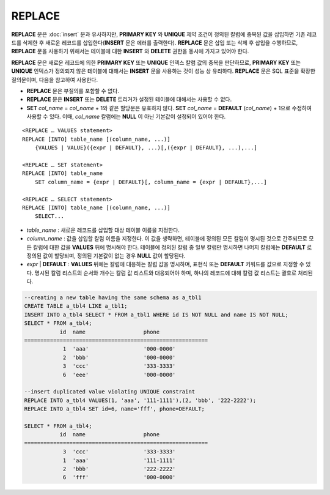 *******
REPLACE
*******

**REPLACE** 문은 :doc:`insert` 문과 유사하지만, **PRIMARY KEY** 와 **UNIQUE** 제약 조건이 정의된 칼럼에 중복된 값을 삽입하면 기존 레코드를 삭제한 후 새로운 레코드를 삽입한다(**INSERT** 문은 에러를 출력한다). **REPLACE** 문은 삽입 또는 삭제 후 삽입을 수행하므로, **REPLACE** 문을 사용하기 위해서는 테이블에 대한 **INSERT** 와 **DELETE** 권한을 동시에 가지고 있어야 한다.

**REPLACE** 문은 새로운 레코드에 의한 **PRIMARY KEY** 또는 **UNIQUE** 인덱스 칼럼 값의 중복을 판단하므로, **PRIMARY KEY** 또는 **UNIQUE** 인덱스가 정의되지 않은 테이블에 대해서는 **INSERT** 문을 사용하는 것이 성능 상 유리하다. **REPLACE** 문은 SQL 표준을 확장한 질의문이며, 다음을 참고하여 사용한다.

*   **REPLACE** 문은 부질의를 포함할 수 없다.
*   **REPLACE** 문은 **INSERT** 또는 **DELETE** 트리거가 설정된 테이블에 대해서는 사용할 수 없다.
*   **SET** *col_name* = *col_name* + 1와 같은 할당문은 유효하지 않다. **SET** *col_name* = **DEFAULT** (*col_name*) + 1으로 수정하여 사용할 수 있다. 이때, *col_name* 칼럼에는 **NULL** 이 아닌 기본값이 설정되어 있어야 한다.

::

    <REPLACE … VALUES statement>
    REPLACE [INTO] table_name [(column_name, ...)]
        {VALUES | VALUE}({expr | DEFAULT}, ...)[,({expr | DEFAULT}, ...),...]
     
    <REPLACE … SET statement>
    REPLACE [INTO] table_name
        SET column_name = {expr | DEFAULT}[, column_name = {expr | DEFAULT},...]
     
    <REPLACE … SELECT statement>
    REPLACE [INTO] table_name [(column_name, ...)]
        SELECT...

*   *table_name* : 새로운 레코드를 삽입할 대상 테이블 이름을 지정한다.

*   *column_name* : 값을 삽입할 칼럼 이름을 지정한다. 이 값을 생략하면, 테이블에 정의된 모든 칼럼이 명시된 것으로 간주되므로 모든 칼럼에 대한 값을 **VALUES** 뒤에 명시해야 한다. 테이블에 정의된 칼럼 중 일부 칼럼만 명시하면 나머지 칼럼에는 **DEFAULT** 로 정의된 값이 할당되며, 정의된 기본값이 없는 경우 **NULL** 값이 할당된다.

*   *expr* | **DEFAULT** : **VALUES** 뒤에는 칼럼에 대응하는 칼럼 값을 명시하며, 표현식 또는 **DEFAULT** 키워드를 값으로 지정할 수 있다. 명시된 칼럼 리스트의 순서와 개수는 칼럼 값 리스트와 대응되어야 하며, 하나의 레코드에 대해 칼럼 값 리스트는 괄호로 처리된다.

.. code-block:: sql

    --creating a new table having the same schema as a_tbl1
    CREATE TABLE a_tbl4 LIKE a_tbl1;
    INSERT INTO a_tbl4 SELECT * FROM a_tbl1 WHERE id IS NOT NULL and name IS NOT NULL;
    SELECT * FROM a_tbl4;
               id  name                  phone
    =========================================================
                1  'aaa'                 '000-0000'
                2  'bbb'                 '000-0000'
                3  'ccc'                 '333-3333'
                6  'eee'                 '000-0000'
     
    --insert duplicated value violating UNIQUE constraint
    REPLACE INTO a_tbl4 VALUES(1, 'aaa', '111-1111'),(2, 'bbb', '222-2222');
    REPLACE INTO a_tbl4 SET id=6, name='fff', phone=DEFAULT;
     
    SELECT * FROM a_tbl4;
               id  name                  phone
    =========================================================
                3  'ccc'                 '333-3333'
                1  'aaa'                 '111-1111'
                2  'bbb'                 '222-2222'
                6  'fff'                 '000-0000'

